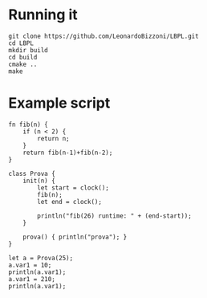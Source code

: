 * Running it
#+begin_src 
git clone https://github.com/LeonardoBizzoni/LBPL.git
cd LBPL
mkdir build
cd build
cmake ..
make
#+end_src

* Example script
#+begin_src 
fn fib(n) {
    if (n < 2) {
        return n;
    }
    return fib(n-1)+fib(n-2);
}

class Prova {
    init(n) {
        let start = clock();
        fib(n);
        let end = clock();

        println("fib(26) runtime: " + (end-start));
    }
      
    prova() { println("prova"); }
}

let a = Prova(25);
a.var1 = 10;
println(a.var1);
a.var1 = 210;
println(a.var1);
#+end_src
